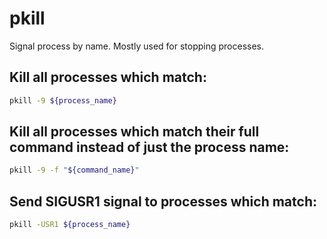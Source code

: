 * pkill

Signal process by name.
Mostly used for stopping processes.

** Kill all processes which match:

#+BEGIN_SRC sh
  pkill -9 ${process_name}
#+END_SRC

** Kill all processes which match their full command instead of just the process name:

#+BEGIN_SRC sh
  pkill -9 -f "${command_name}"
#+END_SRC

** Send SIGUSR1 signal to processes which match:

#+BEGIN_SRC sh
  pkill -USR1 ${process_name}
#+END_SRC
